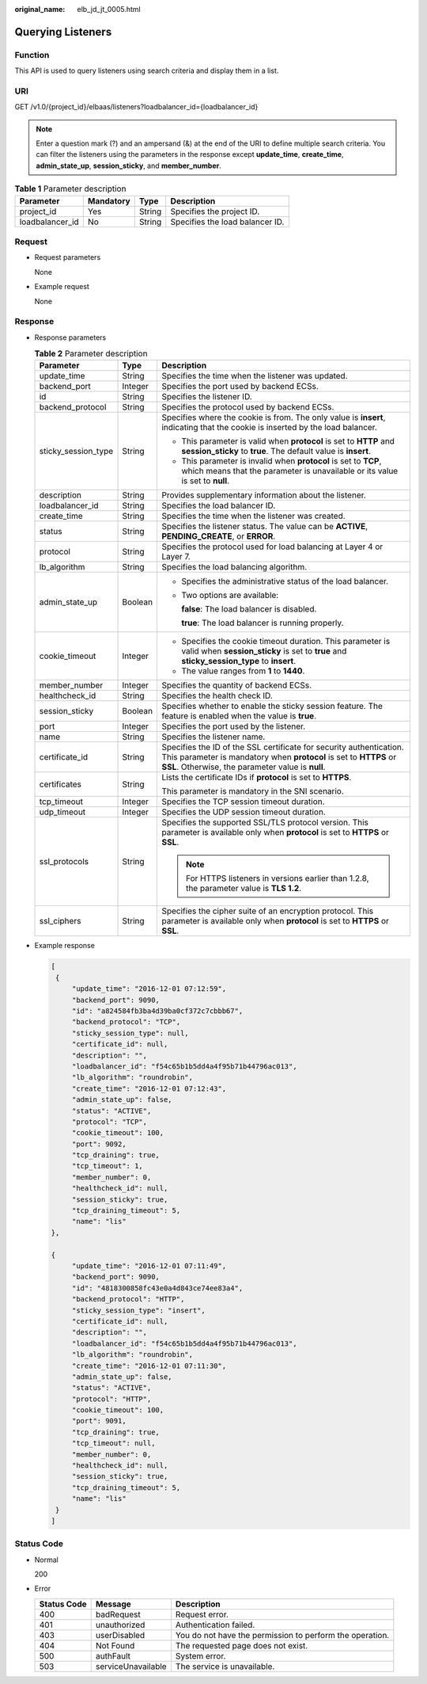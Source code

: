 :original_name: elb_jd_jt_0005.html

.. _elb_jd_jt_0005:

Querying Listeners
==================

Function
--------

This API is used to query listeners using search criteria and display them in a list.

URI
---

GET /v1.0/{project_id}/elbaas/listeners?loadbalancer_id={loadbalancer_id}

.. note::

   Enter a question mark (?) and an ampersand (&) at the end of the URI to define multiple search criteria. You can filter the listeners using the parameters in the response except **update_time**, **create_time**, **admin_state_up**, **session_sticky**, and **member_number**.

.. table:: **Table 1** Parameter description

   =============== ========= ====== ===============================
   Parameter       Mandatory Type   Description
   =============== ========= ====== ===============================
   project_id      Yes       String Specifies the project ID.
   loadbalancer_id No        String Specifies the load balancer ID.
   =============== ========= ====== ===============================

Request
-------

-  Request parameters

   None

-  Example request

   None

Response
--------

-  Response parameters

   .. table:: **Table 2** Parameter description

      +-----------------------+-----------------------+------------------------------------------------------------------------------------------------------------------------------------------------------------------------------------------------+
      | Parameter             | Type                  | Description                                                                                                                                                                                    |
      +=======================+=======================+================================================================================================================================================================================================+
      | update_time           | String                | Specifies the time when the listener was updated.                                                                                                                                              |
      +-----------------------+-----------------------+------------------------------------------------------------------------------------------------------------------------------------------------------------------------------------------------+
      | backend_port          | Integer               | Specifies the port used by backend ECSs.                                                                                                                                                       |
      +-----------------------+-----------------------+------------------------------------------------------------------------------------------------------------------------------------------------------------------------------------------------+
      | id                    | String                | Specifies the listener ID.                                                                                                                                                                     |
      +-----------------------+-----------------------+------------------------------------------------------------------------------------------------------------------------------------------------------------------------------------------------+
      | backend_protocol      | String                | Specifies the protocol used by backend ECSs.                                                                                                                                                   |
      +-----------------------+-----------------------+------------------------------------------------------------------------------------------------------------------------------------------------------------------------------------------------+
      | sticky_session_type   | String                | Specifies where the cookie is from. The only value is **insert**, indicating that the cookie is inserted by the load balancer.                                                                 |
      |                       |                       |                                                                                                                                                                                                |
      |                       |                       | -  This parameter is valid when **protocol** is set to **HTTP** and **session_sticky** to **true**. The default value is **insert**.                                                           |
      |                       |                       | -  This parameter is invalid when **protocol** is set to **TCP**, which means that the parameter is unavailable or its value is set to **null**.                                               |
      +-----------------------+-----------------------+------------------------------------------------------------------------------------------------------------------------------------------------------------------------------------------------+
      | description           | String                | Provides supplementary information about the listener.                                                                                                                                         |
      +-----------------------+-----------------------+------------------------------------------------------------------------------------------------------------------------------------------------------------------------------------------------+
      | loadbalancer_id       | String                | Specifies the load balancer ID.                                                                                                                                                                |
      +-----------------------+-----------------------+------------------------------------------------------------------------------------------------------------------------------------------------------------------------------------------------+
      | create_time           | String                | Specifies the time when the listener was created.                                                                                                                                              |
      +-----------------------+-----------------------+------------------------------------------------------------------------------------------------------------------------------------------------------------------------------------------------+
      | status                | String                | Specifies the listener status. The value can be **ACTIVE**, **PENDING_CREATE**, or **ERROR**.                                                                                                  |
      +-----------------------+-----------------------+------------------------------------------------------------------------------------------------------------------------------------------------------------------------------------------------+
      | protocol              | String                | Specifies the protocol used for load balancing at Layer 4 or Layer 7.                                                                                                                          |
      +-----------------------+-----------------------+------------------------------------------------------------------------------------------------------------------------------------------------------------------------------------------------+
      | lb_algorithm          | String                | Specifies the load balancing algorithm.                                                                                                                                                        |
      +-----------------------+-----------------------+------------------------------------------------------------------------------------------------------------------------------------------------------------------------------------------------+
      | admin_state_up        | Boolean               | -  Specifies the administrative status of the load balancer.                                                                                                                                   |
      |                       |                       |                                                                                                                                                                                                |
      |                       |                       | -  Two options are available:                                                                                                                                                                  |
      |                       |                       |                                                                                                                                                                                                |
      |                       |                       |    **false**: The load balancer is disabled.                                                                                                                                                   |
      |                       |                       |                                                                                                                                                                                                |
      |                       |                       |    **true**: The load balancer is running properly.                                                                                                                                            |
      +-----------------------+-----------------------+------------------------------------------------------------------------------------------------------------------------------------------------------------------------------------------------+
      | cookie_timeout        | Integer               | -  Specifies the cookie timeout duration. This parameter is valid when **session_sticky** is set to **true** and **sticky_session_type** to **insert**.                                        |
      |                       |                       | -  The value ranges from **1** to **1440**.                                                                                                                                                    |
      +-----------------------+-----------------------+------------------------------------------------------------------------------------------------------------------------------------------------------------------------------------------------+
      | member_number         | Integer               | Specifies the quantity of backend ECSs.                                                                                                                                                        |
      +-----------------------+-----------------------+------------------------------------------------------------------------------------------------------------------------------------------------------------------------------------------------+
      | healthcheck_id        | String                | Specifies the health check ID.                                                                                                                                                                 |
      +-----------------------+-----------------------+------------------------------------------------------------------------------------------------------------------------------------------------------------------------------------------------+
      | session_sticky        | Boolean               | Specifies whether to enable the sticky session feature. The feature is enabled when the value is **true**.                                                                                     |
      +-----------------------+-----------------------+------------------------------------------------------------------------------------------------------------------------------------------------------------------------------------------------+
      | port                  | Integer               | Specifies the port used by the listener.                                                                                                                                                       |
      +-----------------------+-----------------------+------------------------------------------------------------------------------------------------------------------------------------------------------------------------------------------------+
      | name                  | String                | Specifies the listener name.                                                                                                                                                                   |
      +-----------------------+-----------------------+------------------------------------------------------------------------------------------------------------------------------------------------------------------------------------------------+
      | certificate_id        | String                | Specifies the ID of the SSL certificate for security authentication. This parameter is mandatory when **protocol** is set to **HTTPS** or **SSL**. Otherwise, the parameter value is **null**. |
      +-----------------------+-----------------------+------------------------------------------------------------------------------------------------------------------------------------------------------------------------------------------------+
      | certificates          | String                | Lists the certificate IDs if **protocol** is set to **HTTPS**.                                                                                                                                 |
      |                       |                       |                                                                                                                                                                                                |
      |                       |                       | This parameter is mandatory in the SNI scenario.                                                                                                                                               |
      +-----------------------+-----------------------+------------------------------------------------------------------------------------------------------------------------------------------------------------------------------------------------+
      | tcp_timeout           | Integer               | Specifies the TCP session timeout duration.                                                                                                                                                    |
      +-----------------------+-----------------------+------------------------------------------------------------------------------------------------------------------------------------------------------------------------------------------------+
      | udp_timeout           | Integer               | Specifies the UDP session timeout duration.                                                                                                                                                    |
      +-----------------------+-----------------------+------------------------------------------------------------------------------------------------------------------------------------------------------------------------------------------------+
      | ssl_protocols         | String                | Specifies the supported SSL/TLS protocol version. This parameter is available only when **protocol** is set to **HTTPS** or **SSL**.                                                           |
      |                       |                       |                                                                                                                                                                                                |
      |                       |                       | .. note::                                                                                                                                                                                      |
      |                       |                       |                                                                                                                                                                                                |
      |                       |                       |    For HTTPS listeners in versions earlier than 1.2.8, the parameter value is **TLS 1.2**.                                                                                                     |
      +-----------------------+-----------------------+------------------------------------------------------------------------------------------------------------------------------------------------------------------------------------------------+
      | ssl_ciphers           | String                | Specifies the cipher suite of an encryption protocol. This parameter is available only when **protocol** is set to **HTTPS** or **SSL**.                                                       |
      +-----------------------+-----------------------+------------------------------------------------------------------------------------------------------------------------------------------------------------------------------------------------+

-  Example response

   .. code-block::

      [
       {
           "update_time": "2016-12-01 07:12:59",
           "backend_port": 9090,
           "id": "a824584fb3ba4d39ba0cf372c7cbbb67",
           "backend_protocol": "TCP",
           "sticky_session_type": null,
           "certificate_id": null,
           "description": "",
           "loadbalancer_id": "f54c65b1b5dd4a4f95b71b44796ac013",
           "lb_algorithm": "roundrobin",
           "create_time": "2016-12-01 07:12:43",
           "admin_state_up": false,
           "status": "ACTIVE",
           "protocol": "TCP",
           "cookie_timeout": 100,
           "port": 9092,
           "tcp_draining": true,
           "tcp_timeout": 1,
           "member_number": 0,
           "healthcheck_id": null,
           "session_sticky": true,
           "tcp_draining_timeout": 5,
           "name": "lis"
      },

      {
           "update_time": "2016-12-01 07:11:49",
           "backend_port": 9090,
           "id": "4818300858fc43e0a4d843ce74ee83a4",
           "backend_protocol": "HTTP",
           "sticky_session_type": "insert",
           "certificate_id": null,
           "description": "",
           "loadbalancer_id": "f54c65b1b5dd4a4f95b71b44796ac013",
           "lb_algorithm": "roundrobin",
           "create_time": "2016-12-01 07:11:30",
           "admin_state_up": false,
           "status": "ACTIVE",
           "protocol": "HTTP",
           "cookie_timeout": 100,
           "port": 9091,
           "tcp_draining": true,
           "tcp_timeout": null,
           "member_number": 0,
           "healthcheck_id": null,
           "session_sticky": true,
           "tcp_draining_timeout": 5,
           "name": "lis"
       }
      ]

Status Code
-----------

-  Normal

   200

-  Error

   +-------------+--------------------+----------------------------------------------------------+
   | Status Code | Message            | Description                                              |
   +=============+====================+==========================================================+
   | 400         | badRequest         | Request error.                                           |
   +-------------+--------------------+----------------------------------------------------------+
   | 401         | unauthorized       | Authentication failed.                                   |
   +-------------+--------------------+----------------------------------------------------------+
   | 403         | userDisabled       | You do not have the permission to perform the operation. |
   +-------------+--------------------+----------------------------------------------------------+
   | 404         | Not Found          | The requested page does not exist.                       |
   +-------------+--------------------+----------------------------------------------------------+
   | 500         | authFault          | System error.                                            |
   +-------------+--------------------+----------------------------------------------------------+
   | 503         | serviceUnavailable | The service is unavailable.                              |
   +-------------+--------------------+----------------------------------------------------------+
